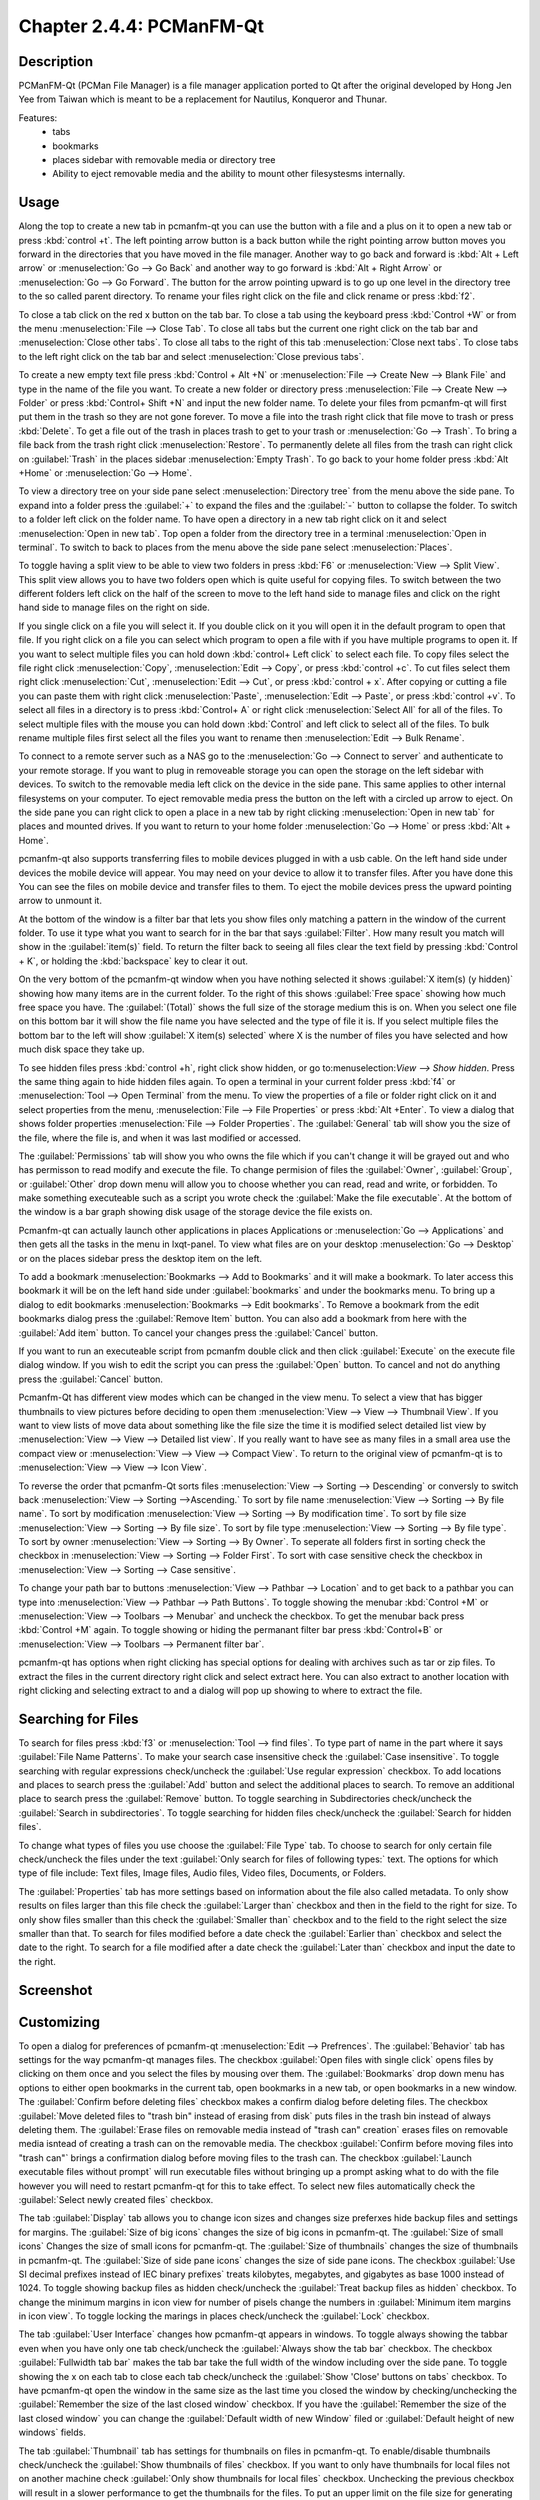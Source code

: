 Chapter 2.4.4: PCManFM-Qt
=========================

Description
------------
PCManFM-Qt (PCMan File Manager) is a file manager application ported to Qt after the original developed by Hong Jen Yee from Taiwan which is meant to be a replacement for Nautilus, Konqueror and Thunar. 

Features:
 - tabs
 - bookmarks
 - places sidebar with removable media or directory tree
 - Ability to eject removable media and the ability to mount other filesystesms internally.

Usage
------
Along the top to create a new tab in pcmanfm-qt you can use the button with a file and a plus on it to open a new tab or press :kbd:`control +t`. The left pointing arrow button is a back button while the right pointing arrow button moves you forward in the directories that you have moved in the file manager. Another way to go back and forward is :kbd:`Alt + Left arrow` or :menuselection:`Go --> Go Back` and another way to go forward is :kbd:`Alt + Right Arrow` or :menuselection:`Go --> Go Forward`. The button for the arrow pointing upward is to go up one level in the directory tree to the so called parent directory. To rename your files right click on the file and click rename or press :kbd:`f2`.  

To close a tab click on the red x button on the tab bar. To close a tab using the keyboard press :kbd:`Control +W` or from the menu :menuselection:`File --> Close Tab`. To close all tabs but the current one right click on the tab bar and :menuselection:`Close other tabs`. To close all tabs to the right of this tab :menuselection:`Close next tabs`. To close tabs to the left right click on the tab bar and select :menuselection:`Close previous tabs`.

To create a new empty text file press :kbd:`Control + Alt +N` or :menuselection:`File --> Create New --> Blank File` and type in the name of the file you want. To create a new folder or directory press :menuselection:`File --> Create New --> Folder` or press :kbd:`Control+ Shift +N` and input the new folder name. To delete your files from pcmanfm-qt will first put them in the trash so they are not gone forever. To move a file into the trash right click that file move to trash or press :kbd:`Delete`. To get a file out of the trash in places trash to get to your trash or :menuselection:`Go --> Trash`. To bring a file back from the trash right click :menuselection:`Restore`. To permanently delete all files from the trash can right click on :guilabel:`Trash` in the places sidebar :menuselection:`Empty Trash`. To go back to your home folder press :kbd:`Alt +Home` or :menuselection:`Go --> Home`. 

To view a directory tree on your side pane select :menuselection:`Directory tree` from the menu above the side pane. To expand into a folder press the :guilabel:`+` to expand the files and the :guilabel:`-` button to collapse the folder. To switch to a folder left click on the folder name. To have open a directory in a new tab right click on it and select :menuselection:`Open in new tab`. Top open a folder from the directory tree in a terminal :menuselection:`Open in terminal`. To switch to back to places from the menu above the side pane select :menuselection:`Places`. 

.. image:: directorytreesidepane.png

To toggle having a split view to be able to view two folders in press :kbd:`F6` or :menuselection:`View --> Split View`. This split view allows you to have two folders open which is quite useful for copying files. To switch between the two different folders left click on the half of the screen to move to the left hand side to manage files and click on the right hand side to manage files on the right on side.

.. image:: split_view.png

If you single click on a file you will select it. If you double click on it you will open it in the  default program to open that file. If you right click on a file you can select  which program to open a file with if you have multiple programs to open it. If you want to select multiple files you can hold down :kbd:`control+ Left click` to select each file. To copy files select the file right click :menuselection:`Copy`, :menuselection:`Edit --> Copy`, or press :kbd:`control +c`. To cut files select them right click :menuselection:`Cut`, :menuselection:`Edit --> Cut`, or press :kbd:`control + x`. After copying or cutting a file you can paste them with right click :menuselection:`Paste`, :menuselection:`Edit --> Paste`, or press :kbd:`control +v`. To select all files in a directory is to press :kbd:`Control+ A` or right click :menuselection:`Select All` for all of the files. To select multiple files with the mouse you can hold down :kbd:`Control` and left click to select all of the files. To bulk rename multiple files first select all the files you want to rename then :menuselection:`Edit --> Bulk Rename`. 

To connect to a remote server such as a NAS go to the :menuselection:`Go -->  Connect to server` and authenticate to your remote storage. If you want to plug in removeable storage you can open the storage on the left sidebar with devices. To switch to the removable media left click on the device in the side pane. This same applies to other internal filesystems on your computer. To eject removable media press the button on the left with a circled up arrow to eject.  On the side pane you can right click to open a place in a new tab by right clicking :menuselection:`Open in new tab` for places and mounted drives. If you want to return to your home folder :menuselection:`Go --> Home` or press :kbd:`Alt + Home`.   

pcmanfm-qt also supports transferring files to mobile devices plugged in with a usb cable. On the left hand side under devices the mobile device will appear. You may need on your device to allow it to transfer files. After you have done this You can see the files on mobile device and transfer files to them. To eject the mobile devices press the upward pointing arrow to unmount it.

At the bottom of the window is a filter bar that lets you show files only matching a pattern in the window of the current folder. To use it type what you want to search for in the bar that says :guilabel:`Filter`. How many result you match will show in the :guilabel:`item(s)` field. To return the filter back to seeing all files clear the text field by pressing :kbd:`Control + K`, or holding the :kbd:`backspace` key to clear it out. 

On the very bottom of the pcmanfm-qt window when you have nothing selected it shows :guilabel:`X item(s) (y hidden)` showing how many items are in the current folder. To the right of this shows :guilabel:`Free space` showing how much free space you have. The :guilabel:`(Total)` shows the full size of the storage medium this is on. When you select one file on this bottom bar it will show the file name you have selected and the type of file it is. If you select multiple files the bottom bar to the left will show :guilabel:`X item(s) selected` where X is the number of files you have selected and how much disk space they take up.


To see hidden files press :kbd:`control +h`, right click show hidden, or go to:menuselection:`View --> Show hidden`. Press the same thing again to hide hidden files again. To open a terminal in your current folder press :kbd:`f4`  or :menuselection:`Tool --> Open Terminal` from the menu. To view the properties of a file or folder right click on it and select properties from the menu, :menuselection:`File --> File Properties` or press :kbd:`Alt +Enter`. To view a dialog that shows folder properties :menuselection:`File --> Folder Properties`. The :guilabel:`General` tab will show you the size of the file, where the file is, and when it was last modified or accessed. 

The :guilabel:`Permissions` tab will show you who owns the file which if you can't change it will be grayed out and who has permisson to read modify and execute the file. To change permision of files the :guilabel:`Owner`, :guilabel:`Group`, or :guilabel:`Other` drop down menu will allow you to choose whether you can read, read and write, or forbidden. To make something executeable such as a script you wrote check the :guilabel:`Make the file executable`. At the bottom of the window is a bar graph showing disk usage of the storage device the file exists on.

Pcmanfm-qt can actually launch other applications in places Applications or :menuselection:`Go --> Applications` and then gets all the tasks in the menu in lxqt-panel. To view what files are on your desktop :menuselection:`Go --> Desktop` or on the places sidebar press the desktop item on the left.

To add a bookmark :menuselection:`Bookmarks --> Add to  Bookmarks`  and it will make a bookmark. To later access this bookmark it will be on the left hand side under :guilabel:`bookmarks` and under the bookmarks menu. To bring up a dialog to edit bookmarks :menuselection:`Bookmarks --> Edit bookmarks`. To Remove a bookmark from the edit bookmarks dialog press the :guilabel:`Remove Item` button. You can also add a bookmark from here with the :guilabel:`Add item` button. To cancel your changes press the :guilabel:`Cancel` button. 

If you want to run an executeable script from pcmanfm double click and then click :guilabel:`Execute` on the execute file dialog window. If you wish to edit the script you can press the :guilabel:`Open` button. To cancel and not do anything press the :guilabel:`Cancel` button. 

Pcmanfm-Qt has different view modes which can be changed in the view menu. To select a view that has bigger thumbnails to view pictures before deciding to open them :menuselection:`View --> View --> Thumbnail View`. If you want to view lists of move data about something like the file size the time it is modified select detailed list view by :menuselection:`View --> View --> Detailed list view`. If you really want to have see as many files in a small area use the compact view or :menuselection:`View --> View --> Compact View`. To return to the original view of pcmanfm-qt is to :menuselection:`View --> View --> Icon View`.  

To reverse the order that pcmanfm-Qt sorts files :menuselection:`View --> Sorting --> Descending` or conversly to switch back :menuselection:`View --> Sorting -->Ascending.` To sort by file name :menuselection:`View --> Sorting --> By file name`. To sort by modification :menuselection:`View --> Sorting --> By modification time`. To sort by file size :menuselection:`View --> Sorting --> By file size`. To sort by file type :menuselection:`View --> Sorting --> By file type`. To sort by owner :menuselection:`View --> Sorting --> By Owner`. To seperate all folders first in sorting check the checkbox in :menuselection:`View --> Sorting --> Folder First`. To sort with case sensitive check the checkbox in :menuselection:`View --> Sorting --> Case sensitive`.  

To change your path bar to buttons :menuselection:`View --> Pathbar --> Location` and to get 
back to a pathbar you can type into :menuselection:`View --> Pathbar --> Path Buttons`. To toggle showing the menubar :kbd:`Control +M` or :menuselection:`View --> Toolbars --> Menubar` and uncheck the checkbox.  To get the menubar back press :kbd:`Control +M` again. To toggle showing or hiding the permanant filter bar press :kbd:`Control+B` or :menuselection:`View --> Toolbars --> Permanent filter bar`.

.. image:: pathbar-location.png

pcmanfm-qt has options when right clicking has special options for dealing with archives such as tar or zip files. To extract the files in the current directory right click and select extract here. You can also extract to another location with right clicking and selecting extract to and a dialog will pop up showing to where to extract the file.  

Searching for Files
-------------------

To search for files press :kbd:`f3` or :menuselection:`Tool --> find files`. To type part of name in the part where it says :guilabel:`File Name Patterns`. To make your search case insensitive check the :guilabel:`Case insensitive`. To toggle searching with regular expressions check/uncheck the :guilabel:`Use regular expression` checkbox. To add locations and places to search press the :guilabel:`Add` button and select the additional places to search. To remove an additional place to search press the :guilabel:`Remove` button. To toggle searching in Subdirectories check/uncheck the :guilabel:`Search in subdirectories`. To toggle searching for hidden files check/uncheck the :guilabel:`Search for hidden files`.

.. image:: filesearch.png 

To change what types of files you use choose the :guilabel:`File Type` tab. To choose to search for only certain file check/uncheck the files under the text :guilabel:`Only search for files of following types:` text. The options for which type of file include: Text files, Image files, Audio files, Video files, Documents, or Folders.

The :guilabel:`Properties` tab has more settings based on information about the file also called metadata. To only show results on files larger than this file check the :guilabel:`Larger than` checkbox and then in the field to the right for size. To only show files smaller than this check the :guilabel:`Smaller than` checkbox and to the field to the right select the size smaller than that. To search for files modified before a date check the :guilabel:`Earlier than` checkbox and select the date to the right. To search for a file modified after a date check the :guilabel:`Later than` checkbox and input the date to the right.

Screenshot
----------
.. image:: pcmanfm-qt.png 


Customizing
-----------
To open a dialog for preferences of pcmanfm-qt :menuselection:`Edit --> Prefrences`. The :guilabel:`Behavior` tab has settings for the way pcmanfm-qt manages files. The checkbox :guilabel:`Open files with single click` opens files by clicking on them once and you select the files by mousing over them. The :guilabel:`Bookmarks` drop down menu has options to either open bookmarks in the current tab, open bookmarks in a new tab, or open bookmarks in a new window. The :guilabel:`Confirm before deleting files` checkbox makes a confirm dialog before deleting files. The checkbox :guilabel:`Move deleted files to "trash bin" instead of erasing from disk` puts files in the trash bin instead of always deleting them. The :guilabel:`Erase files on removable media instead of "trash can" creation` erases files on removable media isntead of creating a trash can on the removable media. The checkbox :guilabel:`Confirm before moving files into "trash can"` brings a confirmation dialog before moving files to the trash can. The checkbox :guilabel:`Launch executable files without prompt` will run executable files without bringing up a prompt asking what to do with the file however you will need to restart pcmanfm-qt for this to take effect. To select new files automatically check the :guilabel:`Select newly created files` checkbox.

.. image:: pcmanfm-qt-prefrences.png

The tab :guilabel:`Display` tab allows you to change icon sizes and changes size preferxes hide backup files and settings for margins. The :guilabel:`Size of big icons` changes the size of big icons in pcmanfm-qt. The :guilabel:`Size of small icons` Changes the size of small icons for pcmanfm-qt. The :guilabel:`Size of thumbnails` changes the size of thumbnails in pcmanfm-qt. The :guilabel:`Size of side pane icons` changes the size of side pane icons. The checkbox :guilabel:`Use SI decimal prefixes instead of IEC binary prefixes` treats kilobytes, megabytes, and gigabytes as base 1000 instead of 1024. To toggle showing backup files as hidden check/uncheck the :guilabel:`Treat backup files as hidden` checkbox. To change the minimum margins in icon view for number of pisels change the numbers in :guilabel:`Minimum item margins in icon view`. To toggle locking the marings in places check/uncheck the :guilabel:`Lock` checkbox.

The tab :guilabel:`User Interface` changes how pcmanfm-qt appears in windows. To toggle always showing the tabbar even when you have only one tab check/uncheck the :guilabel:`Always show the tab bar` checkbox. The checkbox :guilabel:`Fullwidth tab bar` makes the tab bar take the full width of the window including over the side pane. To toggle showing the x on each tab to close each tab check/uncheck the :guilabel:`Show 'Close' buttons on tabs` checkbox. To have pcmanfm-qt open the window in the same size as the last time you closed the window by checking/unchecking the :guilabel:`Remember the size of the last closed window` checkbox. If you have the :guilabel:`Remember the size of the last closed window` you can change the :guilabel:`Default width of new Window` filed or :guilabel:`Default height of new windows` fields.

The tab :guilabel:`Thumbnail` tab has settings for thumbnails on files in pcmanfm-qt. To enable/disable thumbnails check/uncheck the :guilabel:`Show thumbnails of files` checkbox. If you want to only have thumbnails for local files not on another machine check  :guilabel:`Only show thumbnails for local files` checkbox. Unchecking the previous checkbox will result in a slower performance to get the thumbnails for the files. To put an upper limit on the file size for generating thumbnails which makes thumbnails change the :guilabel:`Do not generate thumbnails for image files execeeding the size` field. 

The tab :guilabel:`Volume` manages flash drives other partitions on external disks and other external media. The :guilabel:`Auto Mount` section is settings for atuomaticaly mounting removable media. The :guilabel:`Mount mountable volumens automatically on program startup` mounts removable media when you start pcmanfm-qt. To automount removeable media when you insert them into your computer check the :guilabel:`Mount removeable media automatically when they are inserted`. To show a menu for removable media when inserted check/uncheck the :guilabel:`Show available options for removable media when they are inserted`. To choose when you unmount a  removable volume you can choose to :guilabel:`Close tab containing removeable medium` or :guilabel:`Change folder in the tab to home folder`.    

.. image::    prefrencesvolume.png

The :guilabel:`Advanced` tab shows integration with other programs and advanced settings. To change your default terminal emulator from pcmanfm-qt preferences drop down change the :guilabel:`Terminal emulator` drop down menu. To change your Archiver integration change the :guilabel:`Archiver integration` drop down.

Version
-------
Lubuntu currently ships with 0.14.1 of pcmfanfm-qt. 

How to Launch
-------------
To open PCManFM in your current directory (in terminal), execute 

.. code::

   pcmanfm-qt

Feel free to append [lxqt-sudo] to run PCManFM-Qt as root.

You can also go to the Applications menu  :menuselection:`Accessories --> PCManFM-Qt File Manager`. There also is a keyboard shortcut for launching pcmanfm-qt of :kbd:`Super + E`. The icon for pcmanfm-qt looks like a file cabinet drawer with files in it at the top.  
